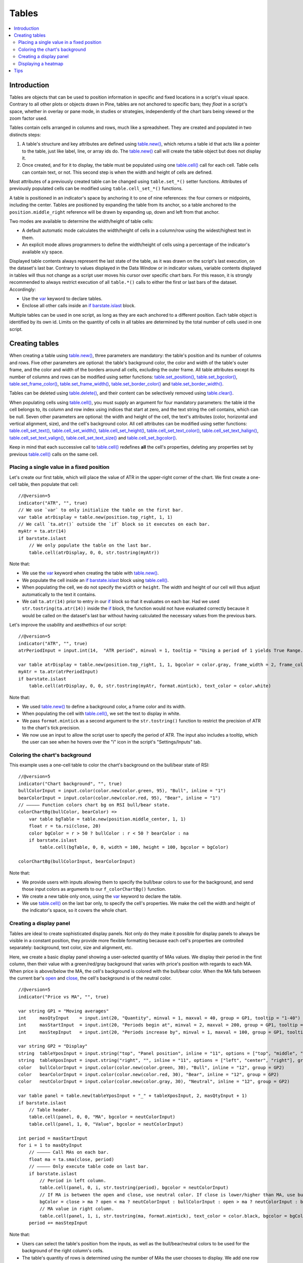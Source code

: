 Tables
======

.. contents:: :local:
    :depth: 3



Introduction
------------

Tables are objects that can be used to position information in specific and fixed locations in a script's visual space. 
Contrary to all other plots or objects drawn in Pine, 
tables are not anchored to specific bars; they *float* in a script's space, whether in overlay or pane mode, in studies or strategies,
independently of the chart bars being viewed or the zoom factor used. 

Tables contain cells arranged in columns and rows, much like a spreadsheet. They are created and populated in two distincts steps:

#. A table's structure and key attributes are defined using `table.new() <https://www.tradingview.com/pine-script-reference/v5/#fun_table{dot}new>`__, which returns a table id that acts like a pointer to the table, just like label, line, or array ids do. The `table.new() <https://www.tradingview.com/pine-script-reference/v5/#fun_table{dot}new>`__ call will create the table object but does not display it.
#. Once created, and for it to display, the table must be populated using one `table.cell() <https://www.tradingview.com/pine-script-reference/v5/#fun_table{dot}cell>`__ call for each cell. Table cells can contain text, or not. This second step is when the width and height of cells are defined.

Most attributes of a previously created table can be changed using ``table.set_*()`` setter functions.
Attributes of previously populated cells can be modified using ``table.cell_set_*()`` functions.

A table is positioned in an indicator's space by anchoring it to one of nine references: the four corners or midpoints, including the center. 
Tables are positioned by expanding the table from its anchor, so a table anchored to the ``position.middle_right`` reference will be drawn by expanding up, 
down and left from that anchor.

Two modes are available to determine the width/height of table cells:

- A default automatic mode calculates the width/height of cells in a column/row using the widest/highest text in them. 
- An explicit mode allows programmers to define the width/height of cells using a percentage of the indicator's available x/y space.

Displayed table contents always represent the last state of the table, as it was drawn on the script's last execution, on the dataset's last bar.
Contrary to values displayed in the Data Window or in indicator values, 
variable contents displayed in tables will thus not change as a script user moves his cursor over specific chart bars.
For this reason, it is strongly recommended to always restrict execution of all ``table.*()`` calls to either the first or last bars of the dataset. Accordingly:

- Use the `var <https://www.tradingview.com/pine-script-reference/v5/#op_var>`__ keyword to declare tables.
- Enclose all other calls inside an `if <https://www.tradingview.com/pine-script-reference/v5/#op_if>`__ `barstate.islast <https://www.tradingview.com/pine-script-reference/v5/#var_barstate{dot}islast>`__ block.

Multiple tables can be used in one script, as long as they are each anchored to a different position. Each table object is identified by its own id.
Limits on the quantity of cells in all tables are determined by the total number of cells used in one script.



Creating tables
---------------

When creating a table using `table.new() <https://www.tradingview.com/pine-script-reference/v5/#fun_table{dot}new>`__, three parameters are mandatory: the table's position and its number of columns and rows. Five other parameters are optional: the table's background color, the color and width of the table's outer frame, and the color and width of the borders around all cells, excluding the outer frame. All table attributes except its number of columns and rows can be modified using setter functions: 
`table.set_position() <https://www.tradingview.com/pine-script-reference/v5/#fun_table{dot}set_position>`__, 
`table.set_bgcolor() <https://www.tradingview.com/pine-script-reference/v5/#fun_table{dot}set_bgcolor>`__, 
`table.set_frame_color() <https://www.tradingview.com/pine-script-reference/v5/#fun_table{dot}set_frame_color>`__, 
`table.set_frame_width() <https://www.tradingview.com/pine-script-reference/v5/#fun_table{dot}set_frame_width>`__, 
`table.set_border_color() <https://www.tradingview.com/pine-script-reference/v5/#fun_table{dot}set_border_color>`__ and 
`table.set_border_width() <https://www.tradingview.com/pine-script-reference/v5/#fun_table{dot}set_border_width>`__.

Tables can be deleted using `table.delete() <https://www.tradingview.com/pine-script-reference/v5/#fun_table{dot}delete>`__, 
and their content can be selectively removed using `table.clear() <https://www.tradingview.com/pine-script-reference/v5/#fun_table{dot}clear>`__.

When populating cells using `table.cell() <https://www.tradingview.com/pine-script-reference/v5/#fun_table{dot}cell>`__, you must supply an argument for four mandatory parameters: the table id the cell belongs to, its column and row index using indices that start at zero, and the text string the cell contains, which can be null. Seven other parameters are optional: the width and height of the cell, the text's attributes (color, horizontal and vertical alignment, size), and the cell's background color.
All cell attributes can be modified using setter functions: 
`table.cell_set_text() <https://www.tradingview.com/pine-script-reference/v5/#fun_table{dot}cell_set_text>`__, 
`table.cell_set_width() <https://www.tradingview.com/pine-script-reference/v5/#fun_table{dot}cell_set_width>`__, 
`table.cell_set_height() <https://www.tradingview.com/pine-script-reference/v5/#fun_table{dot}cell_set_height>`__, 
`table.cell_set_text_color() <https://www.tradingview.com/pine-script-reference/v5/#fun_table{dot}cell_set_text_color>`__, 
`table.cell_set_text_halign() <https://www.tradingview.com/pine-script-reference/v5/#fun_table{dot}cell_set_text_halign>`__, 
`table.cell_set_text_valign() <https://www.tradingview.com/pine-script-reference/v5/#fun_table{dot}cell_set_text_valign>`__, 
`table.cell_set_text_size() <https://www.tradingview.com/pine-script-reference/v5/#fun_table{dot}cell_set_text_size>`__ and 
`table.cell_set_bgcolor() <https://www.tradingview.com/pine-script-reference/v5/#fun_table{dot}cell_set_bgcolor>`__.

Keep in mind that each successive call to `table.cell() <https://www.tradingview.com/pine-script-reference/v5/#fun_table{dot}cell>`__ redefines **all** the cell's properties, deleting any properties set by previous `table.cell() <https://www.tradingview.com/pine-script-reference/v5/#fun_table{dot}cell>`__ calls on the same cell.


Placing a single value in a fixed position
^^^^^^^^^^^^^^^^^^^^^^^^^^^^^^^^^^^^^^^^^^

Let's create our first table, which will place the value of ATR in the upper-right corner of the chart. We first create a one-cell table, 
then populate that cell::

    //@version=5
    indicator("ATR", "", true)
    // We use `var` to only initialize the table on the first bar.
    var table atrDisplay = table.new(position.top_right, 1, 1)
    // We call `ta.atr()` outside the `if` block so it executes on each bar.
    myAtr = ta.atr(14)
    if barstate.islast
        // We only populate the table on the last bar.
        table.cell(atrDisplay, 0, 0, str.tostring(myAtr))

.. image:: images/Tables-ATR-1.png

Note that:

- We use the `var <https://www.tradingview.com/pine-script-reference/v5/#op_var>`__ keyword when creating the table with 
  `table.new() <https://www.tradingview.com/pine-script-reference/v5/#fun_table{dot}new>`__.
- We populate the cell inside an `if <https://www.tradingview.com/pine-script-reference/v5/#op_if>`__ `barstate.islast <https://www.tradingview.com/pine-script-reference/v5/#var_barstate{dot}islast>`__ block using `table.cell() <https://www.tradingview.com/pine-script-reference/v5/#fun_table{dot}cell>`__.
- When populating the cell, we do not specify the ``width`` or ``height``. The width and height of our cell will thus adjust automatically to the text it contains.
- We call ``ta.atr(14)`` prior to entry in our `if <https://www.tradingview.com/pine-script-reference/v5/#op_if>`__ block so that it evaluates on each bar. 
  Had we used ``str.tostring(ta.atr(14))`` inside the `if <https://www.tradingview.com/pine-script-reference/v5/#op_if>`__ block, 
  the function would not have evaluated correctly because it would be called on the dataset's last bar without having calculated the necessary values from the previous bars.


Let's improve the usability and aesthethics of our script::

    //@version=5
    indicator("ATR", "", true)
    atrPeriodInput = input.int(14,  "ATR period", minval = 1, tooltip = "Using a period of 1 yields True Range.")

    var table atrDisplay = table.new(position.top_right, 1, 1, bgcolor = color.gray, frame_width = 2, frame_color = color.black)
    myAtr = ta.atr(atrPeriodInput)
    if barstate.islast
        table.cell(atrDisplay, 0, 0, str.tostring(myAtr, format.mintick), text_color = color.white)

.. image:: images/Tables-ATR-2.png

Note that:

- We used `table.new() <https://www.tradingview.com/pine-script-reference/v5/#fun_table{dot}new>`__ to define a background color, a frame color and its width.
- When populating the cell with `table.cell() <https://www.tradingview.com/pine-script-reference/v5/#fun_table{dot}cell>`__, 
  we set the text to display in white.
- We pass ``format.mintick`` as a second argument to the ``str.tostring()`` function to restrict the precision of ATR to the chart's tick precision.
- We now use an input to allow the script user to specify the period of ATR. The input also includes a tooltip, 
  which the user can see when he hovers over the "i" icon in the script's "Settings/Inputs" tab.


Coloring the chart's background
^^^^^^^^^^^^^^^^^^^^^^^^^^^^^^^

This example uses a one-cell table to color the chart's background on the bull/bear state of RSI::

    //@version=5
    indicator("Chart background", "", true)
    bullColorInput = input.color(color.new(color.green, 95), "Bull", inline = "1")
    bearColorInput = input.color(color.new(color.red, 95), "Bear", inline = "1")
    // ————— Function colors chart bg on RSI bull/bear state.
    colorChartBg(bullColor, bearColor) =>
        var table bgTable = table.new(position.middle_center, 1, 1)
        float r = ta.rsi(close, 20)
        color bgColor = r > 50 ? bullColor : r < 50 ? bearColor : na
        if barstate.islast
            table.cell(bgTable, 0, 0, width = 100, height = 100, bgcolor = bgColor)
    
    colorChartBg(bullColorInput, bearColorInput)

Note that:

- We provide users with inputs allowing them to specify the bull/bear colors to use for the background, and send those input colors as arguments to our ``f_colorChartBg()`` function.
- We create a new table only once, using the `var <https://www.tradingview.com/pine-script-reference/v5/#op_var>`__ keyword to declare the table.
- We use `table.cell() <https://www.tradingview.com/pine-script-reference/v5/#fun_table{dot}cell>`__ on the last bar only, to specify the cell's properties. We make the cell the width and height of the indicator's space, so it covers the whole chart.


Creating a display panel
^^^^^^^^^^^^^^^^^^^^^^^^

Tables are ideal to create sophisticated display panels. Not only do they make it possible for display panels to always be visible in a constant position, they provide more flexible formatting because each cell's properties are controlled separately: background, text color, size and alignment, etc.

Here, we create a basic display panel showing a user-selected quantity of MAs values. We display their period in the first column, then their value with a green/red/gray background that varies with price's position with regards to each MA. When price is above/below the MA, the cell's background is colored with the bull/bear color. When the MA falls between the current bar's `open <https://www.tradingview.com/pine-script-reference/v5/#var_open>`__ and `close <https://www.tradingview.com/pine-script-reference/v5/#var_close>`__, the cell's background is of the neutral color.

.. image:: images/Tables-DisplayPanel-1.png

::

    //@version=5
    indicator("Price vs MA", "", true)
    
    var string GP1 = "Moving averages"
    int     masQtyInput    = input.int(20, "Quantity", minval = 1, maxval = 40, group = GP1, tooltip = "1-40")
    int     masStartInput  = input.int(20, "Periods begin at", minval = 2, maxval = 200, group = GP1, tooltip = "2-200")
    int     masStepInput   = input.int(20, "Periods increase by", minval = 1, maxval = 100, group = GP1, tooltip = "1-100")
    
    var string GP2 = "Display"
    string  tableYposInput = input.string("top", "Panel position", inline = "11", options = ["top", "middle", "bottom"], group = GP2)
    string  tableXposInput = input.string("right", "", inline = "11", options = ["left", "center", "right"], group = GP2)
    color   bullColorInput = input.color(color.new(color.green, 30), "Bull", inline = "12", group = GP2)
    color   bearColorInput = input.color(color.new(color.red, 30), "Bear", inline = "12", group = GP2)
    color   neutColorInput = input.color(color.new(color.gray, 30), "Neutral", inline = "12", group = GP2)
    
    var table panel = table.new(tableYposInput + "_" + tableXposInput, 2, masQtyInput + 1)
    if barstate.islast
        // Table header.
        table.cell(panel, 0, 0, "MA", bgcolor = neutColorInput)
        table.cell(panel, 1, 0, "Value", bgcolor = neutColorInput)
    
    int period = masStartInput
    for i = 1 to masQtyInput
        // ————— Call MAs on each bar.
        float ma = ta.sma(close, period)
        // ————— Only execute table code on last bar.
        if barstate.islast
            // Period in left column.
            table.cell(panel, 0, i, str.tostring(period), bgcolor = neutColorInput)
            // If MA is between the open and close, use neutral color. If close is lower/higher than MA, use bull/bear color.
            bgColor = close > ma ? open < ma ? neutColorInput : bullColorInput : open > ma ? neutColorInput : bearColorInput
            // MA value in right column.
            table.cell(panel, 1, i, str.tostring(ma, format.mintick), text_color = color.black, bgcolor = bgColor)
        period += masStepInput


Note that:

- Users can select the table's position from the inputs, as well as the bull/bear/neutral colors to be used for the background of the right column's cells.
- The table's quantity of rows is determined using the number of MAs the user chooses to display. We add one row for the column headers.
- Even though we populate the table cells on the last bar only, we need to execute the calls to `ta.sma() <https://www.tradingview.com/pine-script-reference/v5/#fun_ta{dot}sma>`__ on every bar so they produce the correct results. The compiler warning that appears when you compile the code can be safely ignored.
- We separate our inputs in two sections using ``group``, and join the relevant ones on the same line using ``inline``. We supply tooltips to document the limits of certain fields using ``tooltip``.




Displaying a heatmap
^^^^^^^^^^^^^^^^^^^^

Our next project is a heatmap, which will indicate the bull/bear relationship of the current price relative to its past values. To do so, we will use a table positioned at the bottom of the chart. We will display colors only, so our table will contain no text; we will simply color the background of its cells to produce our heatmap. The heatmap uses a user-selectable lookback period. It loops across that period to determine if price is above/below each bar in that past, and displays a progressively lighter intensity of the bull/bear color as we go further in the past:

.. image:: images/Tables-Heatmap-1.png

::

    //@version=5
    indicator("Price vs Past", "", true)
    
    var int MAX_LOOKBACK = 300
    
    int     lookBackInput  = input.int(150, minval = 1, maxval = MAX_LOOKBACK, step = 10)
    color   bullColorInput = input.color(#00FF00ff, "Bull", inline = "11")
    color   bearColorInput = input.color(#FF0080ff, "Bear", inline = "11")
    
    // ————— Function draws a heatmap showing the position of the current `_src` relative to its past `_lookBack` values.
    drawHeatmap(src, lookBack) =>
        // float src     : evaluated price series.
        // int   lookBack: number of past bars evaluated.
        // Dependency: MAX_LOOKBACK
        
        // Force historical buffer to a sufficient size.
        max_bars_back(src, MAX_LOOKBACK)
        // Only run table code on last bar.
        if barstate.islast
            var heatmap = table.new(position.bottom_center, lookBack, 1)
            for i = 1 to lookBackInput
                float transp = 100. * i / lookBack
                if src > src[i]
                    table.cell(heatmap, lookBack - i, 0, bgcolor = color.new(bullColorInput, transp))
                else
                    table.cell(heatmap, lookBack - i, 0, bgcolor = color.new(bearColorInput, transp))
    
    drawHeatmap(high, lookBackInput)

Note that:

- We define a maximum lookback period as a ``MAX_LOOKBACK`` constant. This is an important value and we use it for two purposes: to specify the number of columns we will create in our one-row table, and to specify the lookback period required for the ``_src`` argument in our function, so that we force Pine to create a historical buffer size that will allow us to refer to the required quantity of past values of ``_src`` in our `for <https://www.tradingview.com/pine-script-reference/v5/#op_for>`__ loop.
- We offer users the possibility of configuring the bull/bear colors in the inputs and we use ``inline`` to place the color selections on the same line.
- Inside our function, we enclose our table-creation code in an `if <https://www.tradingview.com/pine-script-reference/v5/#op_if>`__ `barstate.islast <https://www.tradingview.com/pine-script-reference/v5/#var_barstate{dot}islast>`__ construct so that it only runs on the last bar of the chart.
- The initialization of the table is done inside the `if <https://www.tradingview.com/pine-script-reference/v5/#op_if>`__ statement. Because of that, and the fact that it uses the `var <https://www.tradingview.com/pine-script-reference/v5/#op_var>`__ keyword, initialization only occurs the first time the script executes on a last bar. Note that this behavior is different from the usual `var <https://www.tradingview.com/pine-script-reference/v5/#op_var>`__ declarations in the script's global scope, where initialization occurs on the first bar of the dataset, at `bar_index <https://www.tradingview.com/pine-script-reference/v5/#var_bar_index>`__ zero.
- We do not specify an argument to the ``text`` parameter in our `table.cell() <https://www.tradingview.com/pine-script-reference/v5/#fun_table{dot}cell>`__ calls, so an empty string is used.
- We calculate our transparency in such a way that the intensity of the colors decreases as we go further in history.
- We use dynamic color generation to create different transparencies of our base colors as needed.
- Contrary to other objects displayed in Pine scripts, this heatmap's cells are not linked to chart bars. The configured lookback period determines how many table cells the heatmap contains, and the heatmap will not change as the chart is panned horizontally, or scaled.
- The maximum number of cells that can be displayed in the scritp's visual space will depend on your viewing device's resolution and the portion of the display used by your chart. Higher resolution screens and wider windows will allow more table cells to be displayed.


Tips
----

- When creating tables in strategy scripts, keep in mind that unless the strategy uses ``calc_on_every_tick = true``, table code enclosed in `if <https://www.tradingview.com/pine-script-reference/v5/#op_if>`__ `barstate.islast <https://www.tradingview.com/pine-script-reference/v5/#var_barstate{dot}islast>`__ blocks will not execute on each realtime update, so the table will not display as you expect.
- Keep in mind that successive calls to `table.cell() <https://www.tradingview.com/pine-script-reference/v5/#fun_table{dot}cell>`__ overwrite the cell's properties specified by previous `table.cell() <https://www.tradingview.com/pine-script-reference/v5/#fun_table{dot}cell>`__ calls. Use the setter functions to modify a cell's properties.
- Remember to control the execution of your table code wisely by restricting it to the necessary bars only. This saves server resources and your charts will display faster, so everybody wins.
